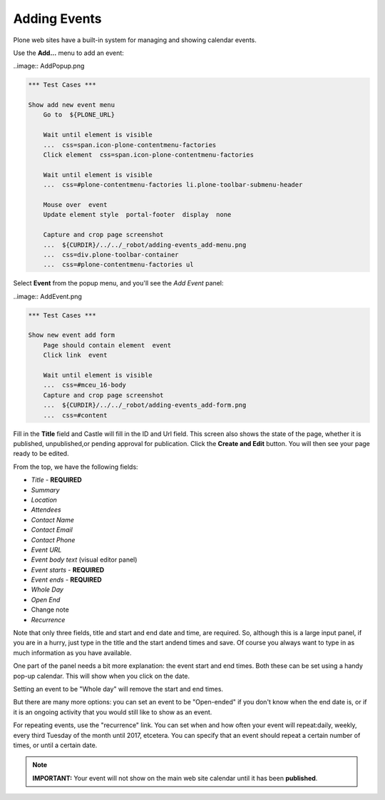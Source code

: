 Adding Events
=============


Plone web sites have a built-in system for managing and showing calendar events.

Use the **Add...** menu to add an event:

..image:: AddPopup.png

.. code:: robotframework
   :class: hidden

   *** Test Cases ***

   Show add new event menu
       Go to  ${PLONE_URL}

       Wait until element is visible
       ...  css=span.icon-plone-contentmenu-factories
       Click element  css=span.icon-plone-contentmenu-factories

       Wait until element is visible
       ...  css=#plone-contentmenu-factories li.plone-toolbar-submenu-header

       Mouse over  event
       Update element style  portal-footer  display  none

       Capture and crop page screenshot
       ...  ${CURDIR}/../../_robot/adding-events_add-menu.png
       ...  css=div.plone-toolbar-container
       ...  css=#plone-contentmenu-factories ul

.. figure:: ../../_robot/adding-events_add-menu.png
   :align: center
   :alt: add-new-menu.png


Select **Event** from the popup menu, and you'll see the *Add Event* panel:

..image:: AddEvent.png


.. code:: robotframework
   :class: hidden

   *** Test Cases ***

   Show new event add form
       Page should contain element  event
       Click link  event

       Wait until element is visible
       ...  css=#mceu_16-body
       Capture and crop page screenshot
       ...  ${CURDIR}/../../_robot/adding-events_add-form.png
       ...  css=#content

.. figure:: ../../_robot/adding-events_add-form.png
   :align: center
   :alt: Adding events form
   
   
Fill in the **Title** field and Castle will fill in the ID and Url field.  This screen also shows the state of the page, whether it is published, unpublished,or pending approval for publication. Click the **Create and Edit** button.  You will then see your page ready to be edited.

From the top, we have the following fields:

-  *Title* - **REQUIRED**
-  *Summary*
-  *Location*
-  *Attendees*
-  *Contact Name*
-  *Contact Email*
-  *Contact Phone*
-  *Event URL*
-  *Event body text* (visual editor panel)
-  *Event starts* - **REQUIRED**
-  *Event ends* - **REQUIRED**
-  *Whole Day*
-  *Open End*
-  Change note
-  *Recurrence*

Note that only three fields, title and start and end date and time, are required.
So, although this is a large input panel, if you are in a hurry, just type in the title and the start andend times and save.  Of course you always want to type in as much information as you have available.

One part of the panel needs a bit more explanation: the event start and end times.
Both these can be set using a handy pop-up calendar. This will show when you click on the date.

Setting an event to be "Whole day" will remove the start and end times.

But there are many more options: you can set an event to be "Open-ended" if you don't know when the end date is, or if it is an ongoing activity that you would still like to show as an event.

For repeating events, use the "recurrence" link. You can set when and how often your event will repeat:daily, weekly, every third Tuesday of the month until 2017, etcetera. You can specify that an event should repeat a certain number of times, or until a certain date.



.. note::

   **IMPORTANT:** Your event will not show on the main web site calendar until it has been **published**.
